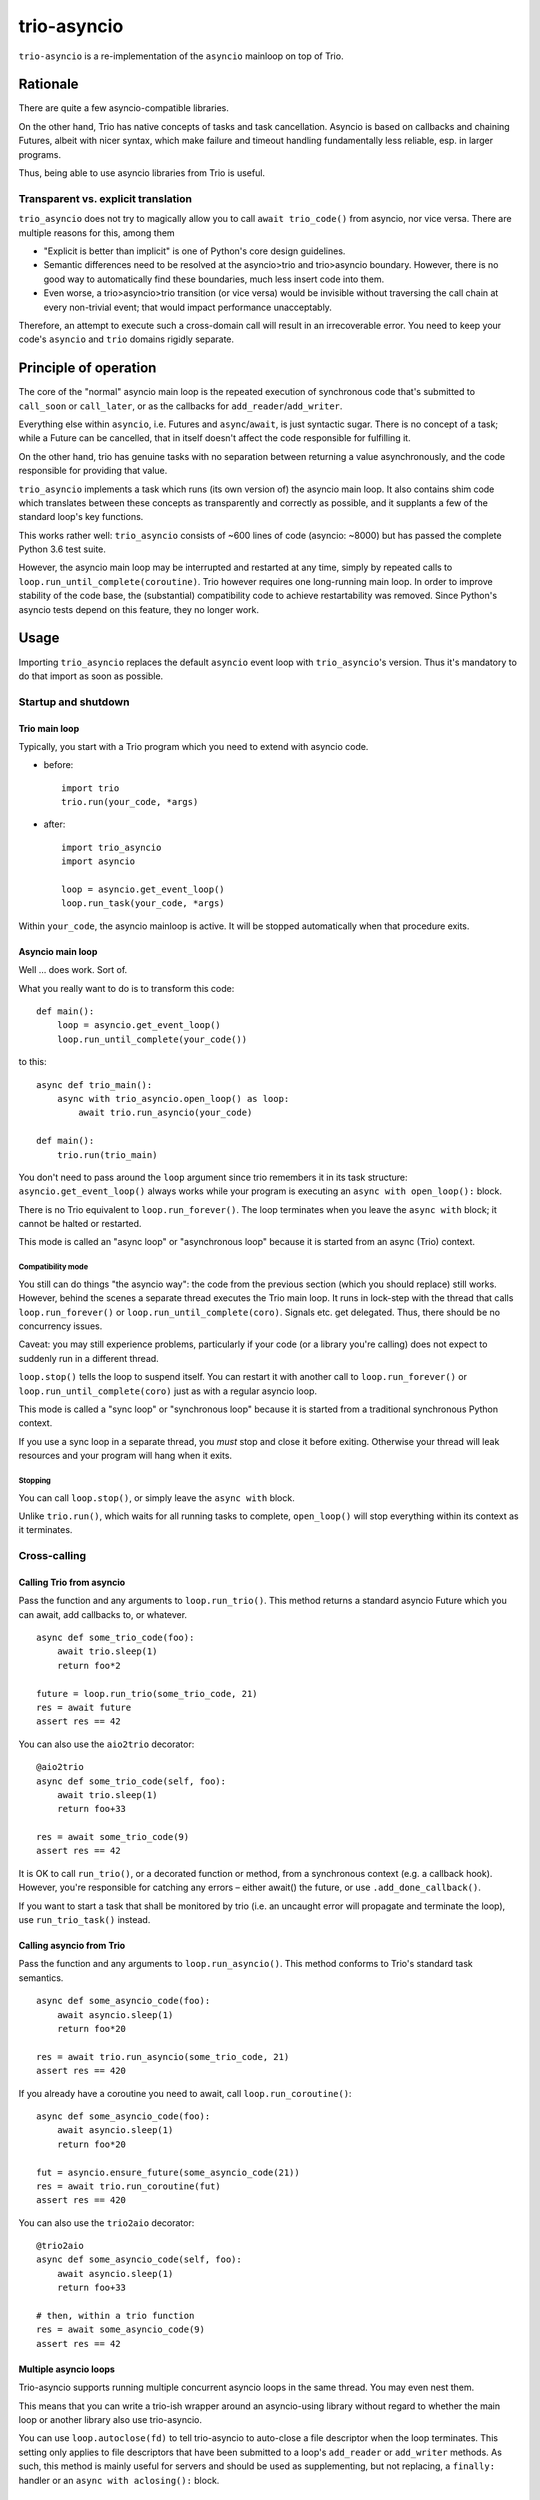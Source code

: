 ==============
 trio-asyncio
==============

``trio-asyncio`` is a re-implementation of the ``asyncio`` mainloop on top of
Trio.

+++++++++++
 Rationale
+++++++++++

There are quite a few asyncio-compatible libraries.

On the other hand, Trio has native concepts of tasks and task cancellation.
Asyncio is based on callbacks and chaining Futures, albeit with nicer syntax,
which make failure and timeout handling fundamentally less reliable, esp.
in larger programs.

Thus, being able to use asyncio libraries from Trio is useful.

--------------------------------------
 Transparent vs. explicit translation
--------------------------------------

``trio_asyncio`` does not try to magically allow you to call ``await
trio_code()`` from asyncio, nor vice versa. There are multiple reasons for
this, among them

* "Explicit is better than implicit" is one of Python's core design guidelines.

* Semantic differences need to be resolved at the asyncio>trio and trio>asyncio 
  boundary. However, there is no good way to automatically find these
  boundaries, much less insert code into them.

* Even worse, a trio>asyncio>trio transition (or vice versa) would be
  invisible without traversing the call chain at every non-trivial event;
  that would impact performance unacceptably.

Therefore, an attempt to execute such a cross-domain call will result in an
irrecoverable error. You need to keep your code's ``asyncio`` and ``trio`` domains
rigidly separate.

++++++++++++++++++++++++
 Principle of operation
++++++++++++++++++++++++

The core of the "normal" asyncio main loop is the repeated execution of
synchronous code that's submitted to ``call_soon`` or ``call_later``,
or as the callbacks for ``add_reader``/``add_writer``.

Everything else within ``asyncio``, i.e. Futures and ``async``/``await``,
is just syntactic sugar. There is no concept of a task; while a Future can
be cancelled, that in itself doesn't affect the code responsible for
fulfilling it.

On the other hand, trio has genuine tasks with no separation between
returning a value asynchronously, and the code responsible for providing
that value.

``trio_asyncio`` implements a task which runs (its own version of) the
asyncio main loop. It also contains shim code which translates between these
concepts as transparently and correctly as possible, and it supplants a few
of the standard loop's key functions.

This works rather well: ``trio_asyncio`` consists of ~600 lines of code
(asyncio: ~8000) but has passed the complete Python 3.6 test suite.

However, the asyncio main loop may be interrupted and restarted at any
time, simply by repeated calls to ``loop.run_until_complete(coroutine)``.
Trio however requires one long-running main loop. In order to improve
stability of the code base, the (substantial) compatibility code to achieve
restartability was removed. Since Python's asyncio tests depend on this
feature, they no longer work.

+++++++
 Usage
+++++++

Importing ``trio_asyncio`` replaces the default ``asyncio`` event loop with
``trio_asyncio``'s version. Thus it's mandatory to do that import as soon
as possible.

----------------------
 Startup and shutdown
----------------------

Trio main loop
++++++++++++++

Typically, you start with a Trio program which you need to extend with
asyncio code.

* before::

    import trio
    trio.run(your_code, *args)


* after::

    import trio_asyncio
    import asyncio
    
    loop = asyncio.get_event_loop()
    loop.run_task(your_code, *args)


Within ``your_code``, the asyncio mainloop is active. It will be stopped
automatically when that procedure exits.

Asyncio main loop
+++++++++++++++++

Well … does work. Sort of.

What you really want to do is to transform this code::

    def main():
        loop = asyncio.get_event_loop()
        loop.run_until_complete(your_code())
    
to this::

    async def trio_main():
        async with trio_asyncio.open_loop() as loop:
            await trio.run_asyncio(your_code)

    def main():
        trio.run(trio_main)
    
You don't need to pass around the ``loop`` argument since trio remembers it
in its task structure: ``asyncio.get_event_loop()`` always works while
your program is executing an ``async with open_loop():`` block.

There is no Trio equivalent to ``loop.run_forever()``. The loop terminates
when you leave the ``async with`` block; it cannot be halted or restarted.

This mode is called an "async loop" or "asynchronous loop" because it is
started from an async (Trio) context.

Compatibility mode
------------------

You still can do things "the asyncio way": the code from the previous
section (which you should replace) still works. However, behind the scenes
a separate thread executes the Trio main loop. It runs in lock-step with
the thread that calls ``loop.run_forever()`` or
``loop.run_until_complete(coro)``. Signals etc. get
delegated. Thus, there should be no concurrency issues.

Caveat: you may still experience problems, particularly if your code (or
a library you're calling) does not expect to suddenly run in a different
thread.

``loop.stop()`` tells the loop to suspend itself. You can restart it
with another call to ``loop.run_forever()`` or ``loop.run_until_complete(coro)``
just as with a regular asyncio loop.

This mode is called a "sync loop" or "synchronous loop" because it is
started from a traditional synchronous Python context.

If you use a sync loop in a separate thread, you *must* stop and close it
before exiting. Otherwise your thread will leak resources and your program
will hang when it exits.

Stopping
--------

You can call ``loop.stop()``, or simply leave the ``async with`` block.

Unlike ``trio.run()``, which waits for all running tasks to complete,
``open_loop()`` will stop everything within its context as it terminates.


---------------
 Cross-calling
---------------

Calling Trio from asyncio
+++++++++++++++++++++++++

Pass the function and any arguments to ``loop.run_trio()``. This method
returns a standard asyncio Future which you can await, add callbacks to,
or whatever.

::

    async def some_trio_code(foo):
        await trio.sleep(1)
        return foo*2
    
    future = loop.run_trio(some_trio_code, 21)
    res = await future
    assert res == 42

You can also use the ``aio2trio`` decorator::

    @aio2trio
    async def some_trio_code(self, foo):
        await trio.sleep(1)
        return foo+33

    res = await some_trio_code(9)
    assert res == 42

It is OK to call ``run_trio()``, or a decorated function or method, from a
synchronous context (e.g. a callback hook). However, you're responsible for
catching any errors – either await() the future, or use
``.add_done_callback()``.

If you want to start a task that shall be monitored by trio (i.e. an
uncaught error will propagate and terminate the loop), use
``run_trio_task()`` instead.

Calling asyncio from Trio
+++++++++++++++++++++++++

Pass the function and any arguments to ``loop.run_asyncio()``. This method
conforms to Trio's standard task semantics.

::

    async def some_asyncio_code(foo):
        await asyncio.sleep(1)
        return foo*20
    
    res = await trio.run_asyncio(some_trio_code, 21)
    assert res == 420

If you already have a coroutine you need to await, call ``loop.run_coroutine()``:

::

    async def some_asyncio_code(foo):
        await asyncio.sleep(1)
        return foo*20
    
    fut = asyncio.ensure_future(some_asyncio_code(21))
    res = await trio.run_coroutine(fut)
    assert res == 420


You can also use the ``trio2aio`` decorator::

    @trio2aio
    async def some_asyncio_code(self, foo):
        await asyncio.sleep(1)
        return foo+33

    # then, within a trio function
    res = await some_asyncio_code(9)
    assert res == 42

Multiple asyncio loops
++++++++++++++++++++++

Trio-asyncio supports running multiple concurrent asyncio loops in the same
thread. You may even nest them.

This means that you can write a trio-ish wrapper around an asyncio-using
library without regard to whether the main loop or another library also use
trio-asyncio.

You can use ``loop.autoclose(fd)`` to tell trio-asyncio to auto-close
a file descriptor when the loop terminates. This setting only applies to
file descriptors that have been submitted to a loop's ``add_reader`` or
``add_writer`` methods. As such, this method is mainly useful for servers
and should be used as supplementing, but not replacing, a ``finally:``
handler or an ``async with aclosing():`` block.

Errors and cancellations
++++++++++++++++++++++++

Errors and cancellations are propagated almost-transparently.

For errors, this is straightforward.

Cancellations are also propagated whenever possible. This means

* the code called from ``run_trio()`` is cancelled when you cancel
  the future it returns

* when the code called from ``run_trio()`` is cancelled, 
  the future it returns gets cancelled

* the future used in ``run_future()`` is cancelled when the Trio code
  calling it is stopped

* However, when the future passed to ``run_future()`` is cancelled (i.e.
  when the code inside raises ``asyncio.CancelledError``), that exception is
  passed along unchanged.

----------------
 Deferred Calls
----------------

``loop.call_soon()`` and friends work as usual.

---------
 Threads
---------

``loop.run_in_executor()`` works as usual.

There is one caveat: the executor must be either ``None`` or an instance of
``trio_asyncio.TrioExecutor``. The constructor of this class accepts one
argument: the number of workers.

------------------
 File descriptors
------------------

``add_reader`` and ``add_writer`` work as usual, if you really need them.

However, you might consider converting code using these calls to native
Trio tasks.

---------
 Signals
---------

``add_signal_handler`` works as usual.

------------
 Extensions
------------

All calls which accept a function and a number of plain arguments also accept
keyword arguments.

++++++++++++++++++++++
 Hacking trio-asyncio
++++++++++++++++++++++

-----------
 Licensing
-----------

Like trio, trio-asyncio is licensed under both the MIT and Apache licenses.
Submitting patches or pull requests imply your acceptance of these licenses.

---------
 Patches
---------

are accepted gladly.

---------
 Testing
---------

As in trio, testing is done with ``pytest``.

Test coverage is close to 100%. Please keep it that way.

++++++++
 Author
++++++++

Matthias Urlichs <matthias@urlichs.de>

